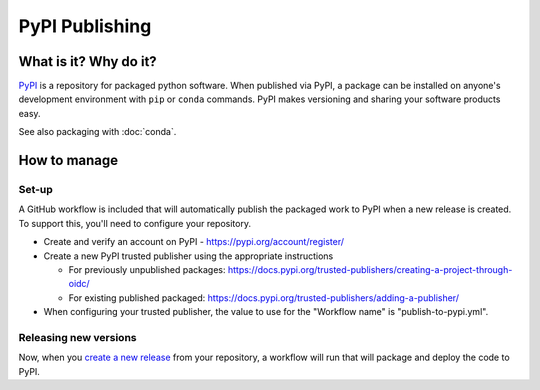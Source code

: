 PyPI Publishing
===============================================================================

What is it? Why do it?
-------------------------------------------------------------------------------

`PyPI <https://pypi.org/>`_ is a repository for packaged python software. When 
published via PyPI, a package can be installed on anyone's development environment
with ``pip`` or ``conda`` commands. 
PyPI makes versioning and sharing your software products easy.

See also packaging with :doc:`conda`.

How to manage
-------------------------------------------------------------------------------

Set-up
^^^^^^^^^^^^^^^^^^^^^^^^^^^^^^^^^^^^^^^^^^^^^^^^^^^^^^^^^^^^^^^^^^^^^^^^^^^^^^^

A GitHub workflow is included that will automatically publish the packaged work 
to PyPI when a new release is created. 
To support this, you'll need to configure your repository.

* Create and verify an account on PyPI - https://pypi.org/account/register/
* Create a new PyPI trusted publisher using the appropriate instructions

  * For previously unpublished packages: https://docs.pypi.org/trusted-publishers/creating-a-project-through-oidc/
  * For existing published packaged: https://docs.pypi.org/trusted-publishers/adding-a-publisher/
   
* When configuring your trusted publisher, the value to use for the "Workflow name" is "publish-to-pypi.yml".


Releasing new versions
^^^^^^^^^^^^^^^^^^^^^^^^^^^^^^^^^^^^^^^^^^^^^^^^^^^^^^^^^^^^^^^^^^^^^^^^^^^^^^^

Now, when you 
`create a new release <https://docs.github.com/en/repositories/releasing-projects-on-github/managing-releases-in-a-repository#creating-a-release>`_ 
from your repository, a workflow will run that will package and deploy the code to PyPI.